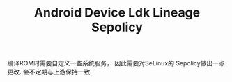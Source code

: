 #+TITLE: Android Device Ldk Lineage Sepolicy

编译ROM时需要自定义一些系统服务， 因此需要对SeLinux的 Sepolicy做出一点更改. 会不定期与上游保持一致. 
